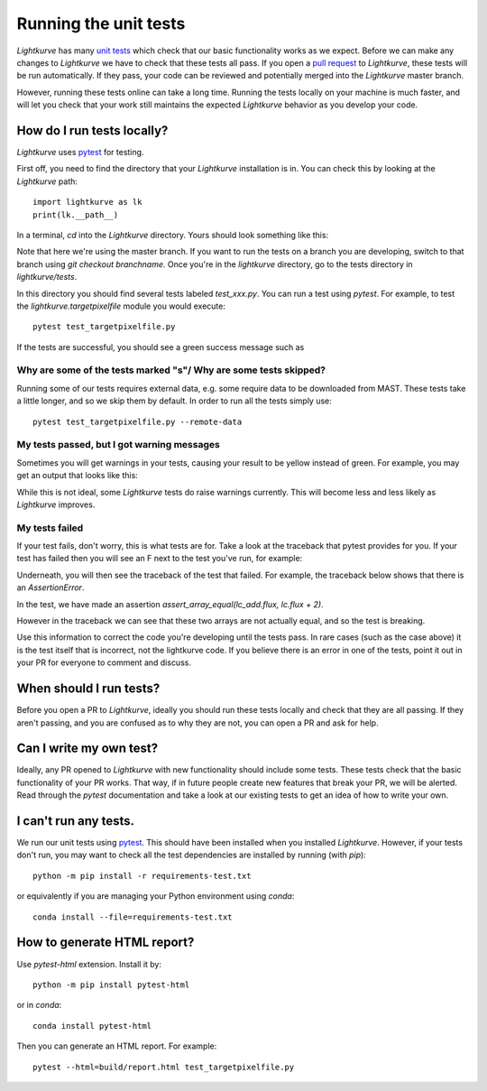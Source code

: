 
Running the unit tests
======================

*Lightkurve* has many `unit tests <https://en.wikipedia.org/wiki/Unit_testing>`_ which check that our basic functionality works as we expect. Before we can make any changes to *Lightkurve* we have to check that these tests all pass. If you open a `pull request <contributing>`_ to *Lightkurve*, these tests will be run automatically. If they pass, your code can be reviewed and potentially merged into the *Lightkurve* master branch.

However, running these tests online can take a long time. Running the tests locally on your machine is much faster, and will let you check that your work still maintains the expected *Lightkurve* behavior as you develop your code.


How do I run tests locally?
---------------------------

*Lightkurve* uses `pytest <https://docs.pytest.org/en/stable/>`_ for testing.

First off, you need to find the directory that your *Lightkurve* installation is in. You can check this by looking at the *Lightkurve* path::

    import lightkurve as lk
    print(lk.__path__)

In a terminal, `cd` into the *Lightkurve* directory. Yours should look something like this:

.. image:: https://user-images.githubusercontent.com/14965634/53126462-01a9c780-3515-11e9-9031-1f7cd06fcfb3.png
    :width: 500 px

Note that here we're using the master branch. If you want to run the tests on a branch you are developing, switch to that branch using `git checkout branchname`. Once you're in the `lightkurve` directory, go to the tests directory in `lightkurve/tests`.

.. image:: https://user-images.githubusercontent.com/14965634/53126884-ff943880-3515-11e9-9c1e-e4efc10b5bc2.png
    :width: 500 px


In this directory you should find several tests labeled `test_xxx.py`. You can run a test using `pytest`. For example, to test the `lightkurve.targetpixelfile` module you would execute::

    pytest test_targetpixelfile.py


If the tests are successful, you should see a green success message such as

.. image:: https://user-images.githubusercontent.com/14965634/53127264-e770e900-3516-11e9-8bfa-07284f499eef.png
    :width: 500 px


Why are some of the tests marked "s"/ Why are some tests skipped?
~~~~~~~~~~~~~~~~~~~~~~~~~~~~~~~~~~~~~~~~~~~~~~~~~~~~~~~~~~~~~~~~~

Running some of our tests requires external data, e.g. some require data to be downloaded from MAST. These tests take a little longer, and so we skip them by default. In order to run all the tests simply use::

    pytest test_targetpixelfile.py --remote-data



My tests passed, but I got warning messages
~~~~~~~~~~~~~~~~~~~~~~~~~~~~~~~~~~~~~~~~~~~

Sometimes you will get warnings in your tests, causing your result to be yellow instead of green. For example, you may get an output that looks like this:

.. image:: https://user-images.githubusercontent.com/14965634/53127518-7f6ed280-3517-11e9-97d4-ba0af724308e.png
    :width: 500 px

While this is not ideal, some *Lightkurve* tests do raise warnings currently. This will become less and less likely as *Lightkurve* improves.


My tests failed
~~~~~~~~~~~~~~~

If your test fails, don't worry, this is what tests are for. Take a look at the traceback that pytest provides for you. If your test has failed then you will see an F next to the test you've run, for example:

.. image:: https://user-images.githubusercontent.com/14965634/53128031-b396c300-3518-11e9-9083-d12efef46043.png
    :width: 500 px

Underneath, you will then see the traceback of the test that failed. For example, the traceback below shows that there is an `AssertionError`.

.. image:: https://user-images.githubusercontent.com/14965634/53127788-38cda800-3518-11e9-866b-b7eee448041e.png
    :width: 500 px

In the test, we have made an assertion
`assert_array_equal(lc_add.flux, lc.flux + 2)`.

However in the traceback we can see that these two arrays are not actually equal, and so the test is breaking.

.. image:: https://user-images.githubusercontent.com/14965634/53128140-ff496c80-3518-11e9-95ca-3c2a06eddad8.png
    :width: 500 px

Use this information to correct the code you're developing until the tests pass. In rare cases (such as the case above) it is the test itself that is incorrect, not the lightkurve code. If you believe there is an error in one of the tests, point it out in your PR for everyone to comment and discuss.


When should I run tests?
------------------------

Before you open a PR to *Lightkurve*, ideally you should run these tests locally and check that they are all passing. If they aren't passing, and you are confused as to why they are not, you can open a PR and ask for help.


Can I write my own test?
------------------------

Ideally, any PR opened to *Lightkurve* with new functionality should include some tests. These tests check that the basic functionality of your PR works. That way, if in future people create new features that break your PR, we will be alerted. Read through the `pytest` documentation and take a look at our existing tests to get an idea of how to write your own.


I can't run any tests.
----------------------

We run our unit tests using `pytest <https://docs.pytest.org/en/stable/>`_. This should have been installed when you installed *Lightkurve*. However, if your tests don't run, you may want to check all the test dependencies are installed by running (with `pip`)::

    python -m pip install -r requirements-test.txt

or equivalently if you are managing your Python environment using `conda`::

    conda install --file=requirements-test.txt


How to generate HTML report?
----------------------------

Use `pytest-html` extension. Install it by::

    python -m pip install pytest-html

or in `conda`::

    conda install pytest-html

Then you can generate an HTML report. For example::

    pytest --html=build/report.html test_targetpixelfile.py

